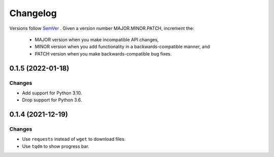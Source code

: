 Changelog
=========

Versions follow `SemVer <https://semver.org/>`_ .
Given a version number MAJOR.MINOR.PATCH, increment the:

 * MAJOR version when you make incompatible API changes,
 * MINOR version when you add functionality in a backwards-compatible manner, and
 * PATCH version when you make backwards-compatible bug fixes.


0.1.5 (2022-01-18)
-------------------

Changes
^^^^^^^

- Add support for Python 3.10.
- Drop support for Python 3.6.


0.1.4 (2021-12-19)
-------------------

Changes
^^^^^^^

- Use ``requests`` instead of ``wget`` to download files.
- Use ``tqdm`` to show progress bar.
